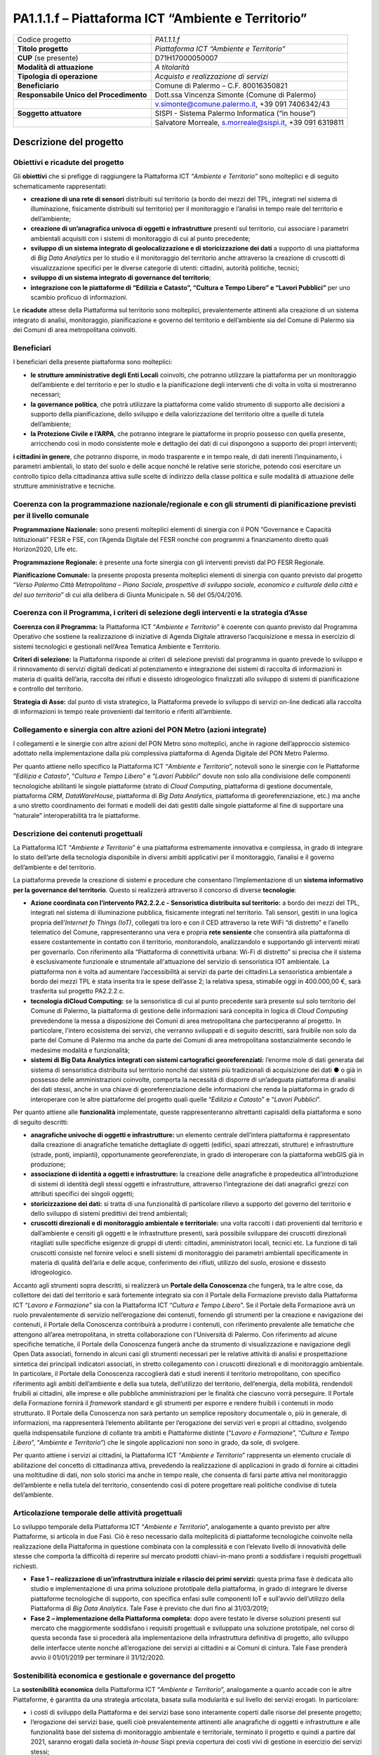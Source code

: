 
.. _h107e796c1a3b33102a165414e784c25:

PA1.1.1.f – Piattaforma ICT “Ambiente e Territorio”
###################################################


+--------------------------+--------------------------------------------------------+
|Codice progetto           |\ |STYLE0|\                                             |
+--------------------------+--------------------------------------------------------+
|\ |STYLE1|\               |\ |STYLE2|\                                             |
+--------------------------+--------------------------------------------------------+
|\ |STYLE3|\  (se presente)|D71H17000050007                                         |
+--------------------------+--------------------------------------------------------+
|\ |STYLE4|\               |\ |STYLE5|\                                             |
+--------------------------+--------------------------------------------------------+
|\ |STYLE6|\               |\ |STYLE7|\                                             |
+--------------------------+--------------------------------------------------------+
|\ |STYLE8|\               |Comune di Palermo – C.F. 80016350821                    |
+--------------------------+--------------------------------------------------------+
|\ |STYLE9|\               |Dott.ssa Vincenza Simonte (Comune di Palermo)           |
+--------------------------+--------------------------------------------------------+
|                          |v.simonte@comune.palermo.it, +39 091 7406342/43         |
+--------------------------+--------------------------------------------------------+
|\ |STYLE10|\              |SISPI - Sistema Palermo Informatica (“in house”)        |
+--------------------------+--------------------------------------------------------+
|                          |Salvatore Morreale, s.morreale@sispi.it, +39 091 6319811|
+--------------------------+--------------------------------------------------------+

.. _h122e634036157b7d235c25455a5918:

Descrizione del progetto
************************

.. _h6e6359221a5a3c7d4e35346c6c471978:

Obiettivi e ricadute del progetto
=================================

Gli \ |STYLE11|\  che si prefigge di raggiungere la Piattaforma ICT “\ |STYLE12|\ ” sono molteplici e di seguito schematicamente rappresentati:

* \ |STYLE13|\  distribuiti sul territorio (a bordo dei mezzi del TPL, integrati nel sistema di illuminazione, fisicamente distribuiti sul territorio) per il monitoraggio e l’analisi in tempo reale del territorio e dell’ambiente;

* \ |STYLE14|\  presenti sul territorio, cui associare i parametri ambientali acquisiti con i sistemi di monitoraggio di cui al punto precedente;

* \ |STYLE15|\  a supporto di una piattaforma di \ |STYLE16|\  per lo studio e il monitoraggio del territorio anche attraverso la creazione di cruscotti di visualizzazione specifici per le diverse categorie di utenti: cittadini, autorità politiche, tecnici;

* \ |STYLE17|\ ;

* \ |STYLE18|\  per uno scambio proficuo di informazioni.

Le \ |STYLE19|\  attese della Piattaforma sul territorio sono molteplici, prevalentemente attinenti alla creazione di un sistema integrato di analisi, monitoraggio, pianificazione e governo del territorio e dell’ambiente sia del Comune di Palermo sia dei Comuni di area metropolitana coinvolti.

.. _h5b383b4c5047625c7f4257e7d4d123d:

Beneficiari
===========

I beneficiari della presente piattaforma sono molteplici:

* \ |STYLE20|\  coinvolti, che potranno utilizzare la piattaforma per un monitoraggio dell’ambiente e del territorio e per lo studio e la pianificazione degli interventi che di volta in volta si mostreranno necessari;

* \ |STYLE21|\ , che potrà utilizzare la piattaforma come valido strumento di supporto alle decisioni a supporto della pianificazione, dello sviluppo e della valorizzazione del territorio oltre a quelle di tutela dell’ambiente;

* \ |STYLE22|\ , che potranno integrare le piattaforme in proprio possesso con quella presente, arricchendo così in modo consistente mole e dettaglio dei dati di cui dispongono a supporto dei propri interventi;

\ |STYLE23|\ , che potranno disporre, in modo trasparente e in tempo reale, di dati inerenti l’inquinamento, i parametri ambientali, lo stato del suolo e delle acque nonché le relative serie storiche, potendo così esercitare un controllo tipico della cittadinanza attiva sulle scelte di indirizzo della classe politica e sulle modalità di attuazione delle strutture amministrative e tecniche.

.. _h637d2d14366527a111435544b537a18:

Coerenza con la programmazione nazionale/regionale e con gli strumenti di pianificazione previsti per il livello comunale
=========================================================================================================================

\ |STYLE24|\  sono presenti molteplici elementi di sinergia con il PON “Governance e Capacità Istituzionali” FESR e FSE, con l’Agenda Digitale del FESR nonché con programmi a finanziamento diretto quali Horizon2020, Life etc.

\ |STYLE25|\  è presente una forte sinergia con gli interventi previsti dal PO FESR Regionale.

\ |STYLE26|\  la presente proposta presenta molteplici elementi di sinergia con quanto previsto dal progetto “\ |STYLE27|\ ” di cui alla delibera di Giunta Municipale n. 56 del 05/04/2016.

.. _h112b357f132f3b762c72584697933:

Coerenza con il Programma, i criteri di selezione degli interventi e la strategia d’Asse
========================================================================================

\ |STYLE28|\  la Piattaforma ICT “\ |STYLE29|\ ” è coerente con quanto previsto dal Programma Operativo che sostiene la realizzazione di iniziative di Agenda Digitale attraverso l’acquisizione e messa in esercizio di sistemi tecnologici e gestionali nell’Area Tematica Ambiente e Territorio.

\ |STYLE30|\  la Piattaforma risponde ai criteri di selezione previsti dal programma in quanto prevede lo sviluppo e il rinnovamento di servizi digitali dedicati al potenziamento e integrazione dei sistemi di raccolta di informazioni in materia di qualità dell’aria, raccolta dei rifiuti e dissesto idrogeologico finalizzati allo sviluppo di sistemi di pianificazione e controllo del territorio.

\ |STYLE31|\  dal punto di vista strategico, la Piattaforma prevede lo sviluppo di servizi on-line dedicati alla raccolta di informazioni in tempo reale provenienti dal territorio e riferiti all’ambiente.

.. _h643e4c470556f2a11587657e23160:

Collegamento e sinergia con altre azioni del PON Metro (azioni integrate)
=========================================================================

I collegamenti e le sinergie con altre azioni del PON Metro sono molteplici, anche in ragione dell’approccio sistemico adottato nella implementazione dalla più complessiva piattaforma di Agenda Digitale del PON Metro Palermo.

Per quanto attiene nello specifico la Piattaforma ICT “\ |STYLE32|\ ”, notevoli sono le sinergie con le Piattaforme “\ |STYLE33|\ ”, “\ |STYLE34|\ ” e “\ |STYLE35|\ ” dovute non solo alla condivisione delle componenti tecnologiche abilitanti le singole piattaforme (strato di \ |STYLE36|\ , piattaforma di gestione documentale, piattaforma \ |STYLE37|\ , \ |STYLE38|\ , piattaforma di \ |STYLE39|\ , piattaforma di georeferenziazione, etc.) ma anche a uno stretto coordinamento dei formati e modelli dei dati gestiti dalle singole piattaforme al fine di supportare una “naturale” interoperabilità tra le piattaforme.

.. _h165fd805c1c30506f6e24534074f9:

Descrizione dei contenuti progettuali
=====================================

La Piattaforma ICT “\ |STYLE40|\ ” è una piattaforma estremamente innovativa e complessa, in grado di integrare lo stato dell’arte della tecnologia disponibile in diversi ambiti applicativi per il monitoraggio, l’analisi e il governo dell’ambiente e del territorio.

La piattaforma prevede la creazione di sistemi e procedure che consentano l’implementazione di un \ |STYLE41|\ . Questo si realizzerà attraverso il concorso di diverse \ |STYLE42|\ :

* \ |STYLE43|\  a bordo dei mezzi del TPL, integrati nel sistema di illuminazione pubblica, fisicamente integrati nel territorio. Tali sensori, gestiti in una logica propria dell’\ |STYLE44|\ , collegati tra loro e con il CED attraverso la rete WiFi “di distretto” e l’anello telematico del Comune, rappresenteranno una vera e propria \ |STYLE45|\  che consentirà alla piattaforma di essere costantemente in contatto con il territorio, monitorandolo, analizzandolo e supportando gli interventi mirati per governarlo. Con riferimento alla “Piattaforma di connettività urbana: Wi-Fi di distretto” si precisa che il sistema è esclusivamente funzionale e strumentale all'attuazione del servizio di sensoristica IOT ambientale. La piattaforma non è volta ad aumentare l’accessibilità ai servizi da parte dei cittadini.La sensoristica ambientale a bordo dei mezzi TPL è stata inserita tra le spese dell’asse 2; la relativa spesa, stimabile oggi in 400.000,00 €, sarà trasferita sul progetto PA2.2.2.c.

* \ |STYLE46|\  se la sensoristica di cui al punto precedente sarà presente sul solo territorio del Comune di Palermo, la piattaforma di gestione delle informazioni sarà concepita in logica di \ |STYLE47|\  prevedendone la messa a disposizione dei Comuni di area metropolitana che parteciperanno al progetto. In particolare, l’intero ecosistema dei servizi, che verranno sviluppati e di seguito descritti, sarà fruibile non solo da parte del Comune di Palermo ma anche da parte dei Comuni di area metropolitana sostanzialmente secondo le medesime modalità e funzionalità; 

* \ |STYLE48|\  l’enorme mole di dati generata dal sistema di sensoristica distribuita sul territorio nonché dai sistemi più tradizionali di acquisizione dei dati ●        o già in possesso delle amministrazioni coinvolte, comporta la necessità di disporre di un’adeguata piattaforma di analisi dei dati stessi, anche in una chiave di georeferenziazione delle informazioni che renda la piattaforma in grado di interoperare con le altre piattaforme del progetto quali quelle “\ |STYLE49|\ ” e “\ |STYLE50|\ ”.

Per quanto attiene alle \ |STYLE51|\  implementate, queste rappresenteranno altrettanti capisaldi della piattaforma e sono di seguito descritti:

* \ |STYLE52|\  un elemento centrale dell’intera piattaforma è rappresentato dalla creazione di anagrafiche tematiche dettagliate di oggetti (edifici, spazi attrezzati, strutture) e infrastrutture (strade, ponti, impianti), opportunamente georeferenziate, in grado di interoperare con la piattaforma webGIS già in produzione;

*  \ |STYLE53|\  la creazione delle anagrafiche è propedeutica all’introduzione di sistemi di identità degli stessi oggetti e infrastrutture, attraverso l’integrazione dei dati anagrafici grezzi con attributi specifici dei singoli oggetti;

* \ |STYLE54|\  si tratta di una funzionalità di particolare rilievo a supporto del governo del territorio e dello sviluppo di sistemi predittivi dei trend ambientali;

* \ |STYLE55|\  una volta raccolti i dati provenienti dal territorio e dall’ambiente e censiti gli oggetti e le infrastrutture presenti, sarà possibile sviluppare dei cruscotti direzionali ritagliati sulle specifiche esigenze di gruppi di utenti: cittadini, amministratori locali, tecnici etc. La funzione di tali cruscotti consiste nel fornire veloci e snelli sistemi di monitoraggio dei parametri ambientali specificamente in materia di qualità dell’aria e delle acque, conferimento dei rifiuti, utilizzo del suolo, erosione e dissesto idrogeologico.

Accanto agli strumenti sopra descritti, si realizzerà un \ |STYLE56|\  che fungerà, tra le altre cose, da collettore dei dati del territorio e sarà fortemente integrato sia con il Portale della Formazione previsto dalla Piattaforma ICT “\ |STYLE57|\ ” sia con la Piattaforma ICT “\ |STYLE58|\ ”. Se il Portale della Formazione avrà un ruolo prevalentemente di servizio nell’erogazione dei contenuti, fornendo gli strumenti per la creazione e navigazione dei contenuti, il Portale della Conoscenza contribuirà a produrre i contenuti, con riferimento prevalente alle tematiche che attengono all’area metropolitana, in stretta collaborazione con l’Università di Palermo. Con riferimento ad alcune specifiche tematiche, il Portale della Conoscenza fungerà anche da strumento di visualizzazione e navigazione degli Open Data associati, fornendo in alcuni casi gli strumenti necessari per le relative attività di analisi e prospettazione sintetica dei principali indicatori associati, in stretto collegamento con i cruscotti direzionali e di monitoraggio ambientale. In particolare, il Portale della Conoscenza raccoglierà dati e studi inerenti il territorio metropolitano, con specifico riferimento agli ambiti dell’ambiente e della sua tutela, dell’utilizzo del territorio, dell’energia, della mobilità, rendendoli fruibili ai cittadini, alle imprese e alle pubbliche amministrazioni per le finalità che ciascuno vorrà perseguire. Il Portale della Formazione fornirà il \ |STYLE59|\  standard e gli strumenti per esporre e rendere fruibili i contenuti in modo strutturato. Il Portale della Conoscenza non sarà pertanto un semplice repository documentale o, più in generale, di informazioni, ma rappresenterà l’elemento abilitante per l’erogazione dei servizi veri e propri al cittadino, svolgendo quella indispensabile funzione di collante tra ambiti e Piattaforme distinte (“\ |STYLE60|\ ”, “\ |STYLE61|\ ”, “\ |STYLE62|\ ”) che le singole applicazioni non sono in grado, da sole, di svolgere.

Per quanto attiene i servizi ai cittadini, la Piattaforma ICT “\ |STYLE63|\ ” rappresenta un elemento cruciale di abilitazione del concetto di cittadinanza attiva, prevedendo la realizzazione di applicazioni in grado di fornire ai cittadini una moltitudine di dati, non solo storici ma anche in tempo reale, che consenta di farsi parte attiva nel monitoraggio dell’ambiente e nella tutela del territorio, consentendo così di potere progettare reali politiche condivise di tutela dell’ambiente.

.. _h433ac47c5d441b546c7b551f24b2d:

Articolazione temporale delle attività progettuali
==================================================

Lo sviluppo temporale della Piattaforma ICT “\ |STYLE64|\ ”, analogamente a quanto previsto per altre Piattaforme, si articola in due Fasi. Ciò è reso necessario dalla molteplicità di piattaforme tecnologiche coinvolte nella realizzazione della Piattaforma in questione combinata con la complessità e con l’elevato livello di innovatività delle stesse che comporta la difficoltà di reperire sul mercato prodotti chiavi-in-mano pronti a soddisfare i requisiti progettuali richiesti.

* \ |STYLE65|\  questa prima fase è dedicata allo studio e implementazione di una prima soluzione prototipale della piattaforma, in grado di integrare le diverse piattaforme tecnologiche di supporto, con specifica enfasi sulle componenti IoT e sull’avvio dell’utilizzo della Piattaforma di \ |STYLE66|\ . Tale Fase è previsto che duri fino al 31/03/2019;

* \ |STYLE67|\  dopo avere testato le diverse soluzioni presenti sul mercato che maggiormente soddisfano i requisiti progettuali e sviluppato una soluzione prototipale, nel corso di questa seconda fase si procederà alla implementazione della infrastruttura definitiva di progetto, allo sviluppo delle interfacce utente nonché all’erogazione dei servizi ai cittadini e ai Comuni di cintura. Tale Fase prenderà avvio il 01/01/2019 per terminare il 31/12/2020.

.. _h2a27307412b1b6951405f6d2b1fb6e:

Sostenibilità economica e gestionale e governance del progetto
==============================================================

La \ |STYLE68|\  della Piattaforma ICT “\ |STYLE69|\ ”, analogamente a quanto accade con le altre Piattaforme, è garantita da una strategia articolata, basata sulla modularità e sul livello dei servizi erogati. In particolare:

* i costi di sviluppo della Piattaforma e dei servizi base sono interamente coperti dalle risorse del presente progetto;

* l’erogazione dei servizi base, quelli cioè prevalentemente attinenti alle anagrafiche di oggetti e infrastrutture e alle funzionalità base del sistema di monitoraggio ambientale e territoriale, terminato il progetto e quindi a partire dal 2021, saranno erogati dalla società \ |STYLE70|\  Sispi previa copertura dei costi vivi di gestione in esercizio dei servizi stessi;

* lo sviluppo e l’erogazione di nuovi servizi sarà governata dalla stipula di appositi accordi onerosi negoziati dai singoli committenti con la società \ |STYLE71|\  Sispi del Comune di Palermo cui è affidato lo sviluppo e la gestione in esercizio della piattaforma e dei servizi dalla stessa erogati.

I \ |STYLE72|\  per il Comune di Palermo e per i Comuni di Cintura, associati all’adozione della presente Piattaforma, saranno considerevolmente inferiori rispetto a quelli medi di mercato dal momento che le componenti architetturali sulle quali si fonda la Piattaforma stessa sono parte di un ecosistema che consente di ottimizzare l’impiego delle risorse, riducendone altresì il costo. L’alta \ |STYLE73|\  della Piattaforma, consentita dall’adozione diffusa di tecnologia \ |STYLE74|\ , dallo sviluppo di applicativi \ |STYLE75|\ -ready e dalla condivisione delle componenti infrastrutturali con le altre Piattaforme di progetto, è garanzia di riduzione dei costi di gestione e di esercizio all’aumentare del numero di Amministrazioni che intenderanno avvalersi del servizio.

La \ |STYLE76|\  della Piattaforma sarà garantita dalla società \ |STYLE77|\  Sispi del Comune di Palermo la quale gestirà la Piattaforma inserendola in modo organico, sin dalla sua progettazione e sviluppo, all’interno del parco applicativo dalla stessa gestito.

La \ |STYLE78|\  sarà gestita dall’Autorità Urbana del Comune di Palermo, di concerto con la società \ |STYLE79|\  Sispi e con i diversi Comuni di area metropolitana coinvolti nel progetto stesso.

.. _h504b405a2d6c6a2a924465c1d696631:

Elementi tecnologici
====================

La Piattaforma ICT “\ |STYLE80|\ ” poggia su diversi componenti tecnologici, alcuni dei quali in comune con le altre Piattaforme di progetto. Di seguito si riportano i riferimenti ai principali elementi tecnologici impiegati e utilizzati dalla presente Piattaforma:

* \ |STYLE81|\  si tratta della piattaforma computazionale di base, in grado non solo di fornire il supporto computazionale alla Piattaforma ma anche di renderla scalabile in termini di risorse disponibili e abilitare la replicabilità della stessa, in modo personalizzato, ai Comuni di area metropolitana coinvolti nel progetto. Sulla piattaforma di \ |STYLE82|\  insistono buona parte delle componenti middleware utilizzate e di seguito descritte. Condivisa con altre Piattaforme di progetto;

* \ |STYLE83|\  si tratta della piattaforma per la raccolta e analisi dei dati provenienti dalla variegata sensoristica distribuita sul territorio, basata su tecnologie aperte e strettamente integrata con l’ESB;

* \ |STYLE84|\  basata sull’infrastruttura di \ |STYLE85|\  e sullo standard \ |STYLE86|\ , opportunamente integrata con strumenti di reportistica, implementa l’intelligenza dell’intera piattaforma, a stretto supporto della governance e del monitoraggio del territorio e dell’ambiente. Condivisa con altre Piattaforme di progetto;

* \ |STYLE87|\  fornisce gli strumenti per la georeferenziazione delle informazioni e la geolocalizzazione di eventi, oggetti e individui. Condivisa con altre Piattaforme di progetto;

* \ |STYLE88|\  fornisce il supporto alla gestione dei documenti e delle informazioni, prevalentemente a supporto del Portale della Conoscenza. Condivisa con altre Piattaforme di progetto;

* \ |STYLE89|\  fornisce il supporto alla gestione per processi di tutta la componente di \ |STYLE90|\ . Condivisa con altre Piattaforme di progetto;

* \ |STYLE91|\  rappresenta l’elemento collante, di interoperabilità tra le diverse Piattaforme infrastrutturali, in grado altresì di standardizzare i dati per una loro esposizione ad altre applicazioni e piattaforme tematiche. Condivisa con altre Piattaforme di progetto;

* \ |STYLE92|\  fornirà gli strumenti base di autenticazione degli utenti alla piattaforma, siano essi cittadini, operatori delle istituzioni o aziende. Condivisa con altre Piattaforme di progetto.

Verrà sviluppato un sistema di monitoraggio ambientale, fruibile sia come Web Application basata sulla tecnologia SOA sia come Mobile App disponibili per le principali piattaforme (iOS, Android, Windows). I servizi saranno fruibili online tramite interfacce basate su grafica personalizzabile tramite \ |STYLE93|\ , erogabili anche tramite \ |STYLE94|\ .

L’adozione nativa del paradigma del \ |STYLE95|\  nonché l’utilizzo di componenti middleware condivisi con le altre Piattaforme, garantisce una naturale \ |STYLE96|\  in termini sia di \ |STYLE97|\  sia di \ |STYLE98|\ . Per quanto concerne le funzionalità di \ |STYLE99|\ , queste potranno essere raggruppate in due categorie:

* quelle di \ |STYLE100|\ , legate alla gestione delle funzionalità di base degli applicativi e delle componenti infrastrutturali, in capo alla società \ |STYLE101|\  Sispi del Comune di Palermo che se ne farà garante per l’intera Piattaforma e per tutti gli utenti;

* quelle di \ |STYLE102|\ , legate alla personalizzazione dei servizi da parte delle singole Amministrazioni/utenti, in capo ai singoli presidii delle rispettive Amministrazioni/utenti.

.. _h40575ce71476d3a3d4a6627c37193d:

Area territoriale di intervento
===============================

L’ambito territoriale di intervento della Piattaforma ICT “\ |STYLE103|\ ” è rappresentato, in primo luogo, dal Comune di Palermo nonché dai Comuni di area metropolitana coinvolti nel progetto. Considerata la natura dei servizi sviluppati nonché la modalità di erogazione dei servizi in \ |STYLE104|\  (in grado pertanto di garantire un’ampia scalabilità dei servizi erogati), è possibile immaginare l’estensione della Piattaforma ad un ambito territoriale molto più vasto, potendo pensare di candidarla a diventare il Portale del Monitoraggio Ambientale e Territoriale per l’intera Regione Sicilia.

.. _h5d4e63201617411656760177b1be:

Risultato atteso  - Indicatori di Output
========================================


+-----------------------------+-----------------------------+-----------+-----------+
|Descrizione indicatore output|Descrizione indicatore output|Target 2018|Target 2023|
+=============================+=============================+===========+===========+
|IO01                         |Numero di                    |0          |7          |
|                             |                             |           |           |
|                             |comuni associati             |           |           |
|                             |                             |           |           |
|                             |a sistemi                    |           |           |
|                             |                             |           |           |
|                             |informativi                  |           |           |
|                             |                             |           |           |
|                             |integrati                    |           |           |
+-----------------------------+-----------------------------+-----------+-----------+

\ |STYLE105|\ 

Relativamente alla realizzazione della \ |STYLE106|\ , si prevede che la rete sarà implementata sul territorio del Comune di Palermo entro il 31/12/2019 e la piattaforma di raccolta e analisi dei dati sarà resa disponibile ad almeno 42 Comuni entro il 31/12/2020.

Relativamente all’\ |STYLE107|\ , si prevede che il servizio sarà aperto e disponibile agli operatori istituzionali di almeno 7 Comuni entro il 31/12/2019 e ad almeno 42 Comuni entro il 31/12/2020.

Relativamente al \ |STYLE108|\  e al \ |STYLE109|\ , si prevede che i servizi saranno aperti e disponibili agli operatori istituzionali di almeno 4 Comuni entro il 31/12/2019 ed esteso alla fruizione da parte di almeno 42 Comuni e ai turisti entro il 31/12/2020.

.. _h271f768271872255d2f7d182d767d38:

Data inizio / fine 
===================

01/2016 – 12/2020

.. _h4268225104312295833593b4d173410:

Fonti di finanziamento
======================


+----------------------------+--------------+
|Risorse PON METRO           |\ |STYLE110|\ |
+----------------------------+--------------+
|\ |STYLE111|\  (se presenti)|\ |STYLE112|\ |
+----------------------------+--------------+
|\ |STYLE113|\  (se presenti)|\ |STYLE114|\ |
+----------------------------+--------------+
|\ |STYLE115|\               |\ |STYLE116|\ |
+----------------------------+--------------+

.. _h131c113c45802457634c7e701a6b5f59:

Cronoprogramma attività
=======================

\ |IMG1|\ 

 

.. _h2626a662a6b113685261702b40722c:

Cronoprogramma finanziario
==========================


+--------------+--------------+
|\ |STYLE117|\ |€ 0,00        |
+--------------+--------------+
|\ |STYLE118|\ |€ 0,00        |
+--------------+--------------+
|\ |STYLE119|\ | € 0,00       |
+--------------+--------------+
|\ |STYLE120|\ |€ 571.428,00  |
+--------------+--------------+
|\ |STYLE121|\ |€ 571.428,00  |
+--------------+--------------+
|\ |STYLE122|\ |€ 3.372.144,00|
+--------------+--------------+
|\ |STYLE123|\ |\ |STYLE124|\ |
+--------------+--------------+


.. bottom of content


.. |STYLE0| replace:: *PA1.1.1.f*

.. |STYLE1| replace:: **Titolo progetto**

.. |STYLE2| replace:: *Piattaforma ICT “Ambiente e Territorio”*

.. |STYLE3| replace:: **CUP**

.. |STYLE4| replace:: **Modalità di attuazione**

.. |STYLE5| replace:: *A titolarità*

.. |STYLE6| replace:: **Tipologia di operazione**

.. |STYLE7| replace:: *Acquisto e realizzazione di servizi*

.. |STYLE8| replace:: **Beneficiario**

.. |STYLE9| replace:: **Responsabile Unico del Procedimento**

.. |STYLE10| replace:: **Soggetto attuatore**

.. |STYLE11| replace:: **obiettivi**

.. |STYLE12| replace:: *Ambiente e Territorio*

.. |STYLE13| replace:: **creazione di una rete di sensori**

.. |STYLE14| replace:: **creazione di un’anagrafica univoca di oggetti e infrastrutture**

.. |STYLE15| replace:: **sviluppo di un sistema integrato di geolocalizzazione e di storicizzazione dei dati**

.. |STYLE16| replace:: *Big Data Analytics*

.. |STYLE17| replace:: **sviluppo di un sistema integrato di governance del territorio**

.. |STYLE18| replace:: **integrazione con le piattaforme di “Edilizia e Catasto”, “Cultura e Tempo Libero” e “Lavori Pubblici”**

.. |STYLE19| replace:: **ricadute**

.. |STYLE20| replace:: **le strutture amministrative degli Enti Locali**

.. |STYLE21| replace:: **la governance politica**

.. |STYLE22| replace:: **la Protezione Civile e l’ARPA**

.. |STYLE23| replace:: **i cittadini in genere**

.. |STYLE24| replace:: **Programmazione Nazionale:**

.. |STYLE25| replace:: **Programmazione Regionale:**

.. |STYLE26| replace:: **Pianificazione Comunale:**

.. |STYLE27| replace:: *Verso Palermo Città Metropolitana – Piano Sociale, prospettive di sviluppo sociale, economico e culturale della città e del suo territorio*

.. |STYLE28| replace:: **Coerenza con il Programma:**

.. |STYLE29| replace:: *Ambiente e Territorio*

.. |STYLE30| replace:: **Criteri di selezione:**

.. |STYLE31| replace:: **Strategia di Asse:**

.. |STYLE32| replace:: *Ambiente e Territorio*

.. |STYLE33| replace:: *Edilizia e Catasto*

.. |STYLE34| replace:: *Cultura e Tempo Libero*

.. |STYLE35| replace:: *Lavori Pubblici*

.. |STYLE36| replace:: *Cloud Computing*

.. |STYLE37| replace:: *CRM*

.. |STYLE38| replace:: *DataWareHouse*

.. |STYLE39| replace:: *Big Data Analytics*

.. |STYLE40| replace:: *Ambiente e Territorio*

.. |STYLE41| replace:: **sistema informativo per la governance del territorio**

.. |STYLE42| replace:: **tecnologie**

.. |STYLE43| replace:: **Azione coordinata con l’intervento PA2.2.2.c - Sensoristica distribuita sul territorio:**

.. |STYLE44| replace:: *Internet fo Things (IoT)*

.. |STYLE45| replace:: **rete sensiente**

.. |STYLE46| replace:: **tecnologia diCloud Computing:**

.. |STYLE47| replace:: *Cloud Computing*

.. |STYLE48| replace:: **sistemi di Big Data Analytics integrati con sistemi cartografici georeferenziati:**

.. |STYLE49| replace:: *Edilizia e Catasto*

.. |STYLE50| replace:: *Lavori Pubblici*

.. |STYLE51| replace:: **funzionalità**

.. |STYLE52| replace:: **anagrafiche univoche di oggetti e infrastrutture:**

.. |STYLE53| replace:: **associazione di identità a oggetti e infrastrutture:**

.. |STYLE54| replace:: **storicizzazione dei dati:**

.. |STYLE55| replace:: **cruscotti direzionali e di monitoraggio ambientale e territoriale:**

.. |STYLE56| replace:: **Portale della Conoscenza**

.. |STYLE57| replace:: *Lavoro e Formazione*

.. |STYLE58| replace:: *Cultura e Tempo Libero*

.. |STYLE59| replace:: *framework*

.. |STYLE60| replace:: *Lavoro e Formazione*

.. |STYLE61| replace:: *Cultura e Tempo Libero*

.. |STYLE62| replace:: *Ambiente e Territorio*

.. |STYLE63| replace:: *Ambiente e Territorio*

.. |STYLE64| replace:: *Ambiente e Territorio*

.. |STYLE65| replace:: **Fase 1 – realizzazione di un’infrastruttura iniziale e rilascio dei primi servizi:**

.. |STYLE66| replace:: *Big Data Analytics*

.. |STYLE67| replace:: **Fase 2 – implementazione della Piattaforma completa:**

.. |STYLE68| replace:: **sostenibilità economica**

.. |STYLE69| replace:: *Ambiente e Territorio*

.. |STYLE70| replace:: *in-house*

.. |STYLE71| replace:: *in-house*

.. |STYLE72| replace:: **costi marginali**

.. |STYLE73| replace:: **scalabilità**

.. |STYLE74| replace:: *Cloud*

.. |STYLE75| replace:: *Cloud*

.. |STYLE76| replace:: **sostenibilità gestionale**

.. |STYLE77| replace:: *in-house*

.. |STYLE78| replace:: **governance del progetto**

.. |STYLE79| replace:: *in-house*

.. |STYLE80| replace:: *Ambiente e Territorio*

.. |STYLE81| replace:: **Infrastruttura computazionale diCloud Computing:**

.. |STYLE82| replace:: *Cloud Computing*

.. |STYLE83| replace:: **Piattaforma IoT:**

.. |STYLE84| replace:: **Piattaforma di Big Data Analytics:**

.. |STYLE85| replace:: *Cloud Computing*

.. |STYLE86| replace:: *Apache Hadoop*

.. |STYLE87| replace:: **Piattaforma di georeferenziazione:**

.. |STYLE88| replace:: **Piattaforma di Gestione Documentale:**

.. |STYLE89| replace:: **Piattaforma di BPM:**

.. |STYLE90| replace:: *back-office*

.. |STYLE91| replace:: **Piattaforma ESB:**

.. |STYLE92| replace:: **Piattaforma SPID:**

.. |STYLE93| replace:: *CSS*

.. |STYLE94| replace:: *widget*

.. |STYLE95| replace:: *Cloud Computing*

.. |STYLE96| replace:: **scalabilità del servizio**

.. |STYLE97| replace:: *front-office*

.. |STYLE98| replace:: *back-office*

.. |STYLE99| replace:: *back-office*

.. |STYLE100| replace:: **basso livello**

.. |STYLE101| replace:: *in-house*

.. |STYLE102| replace:: **alto livello**

.. |STYLE103| replace:: *Ambiente e Territorio*

.. |STYLE104| replace:: *Cloud*

.. |STYLE105| replace:: *Nota: la previsione/tabella precedente è redatta in modo tale che un Comune federato a più piattaforme venga contato una sola volta.*

.. |STYLE106| replace:: **Rete di Sensori**

.. |STYLE107| replace:: **Anagrafe univoca di oggetti e infrastrutture**

.. |STYLE108| replace:: **Sistema integrato di geolocalizzazione e di storicizzazione dei dati**

.. |STYLE109| replace:: **Sistema integrato di governance del Territorio**

.. |STYLE110| replace:: *€ 4.515.000,00*

.. |STYLE111| replace:: **Altre risorse pubbliche**

.. |STYLE112| replace:: *€ 0,00*

.. |STYLE113| replace:: **Risorse private**

.. |STYLE114| replace:: *€ 0,00*

.. |STYLE115| replace:: **Costo totale**

.. |STYLE116| replace:: *€ 4.515.000,00*

.. |STYLE117| replace:: *2014/2015*

.. |STYLE118| replace:: *2016*

.. |STYLE119| replace:: *2017*

.. |STYLE120| replace:: *2018*

.. |STYLE121| replace:: *2019*

.. |STYLE122| replace:: *2020*

.. |STYLE123| replace:: **Totale**

.. |STYLE124| replace:: **€ 4.515.000,00**

.. |IMG1| image:: static/ambiente-territorio_1.png
   :height: 698 px
   :width: 538 px
